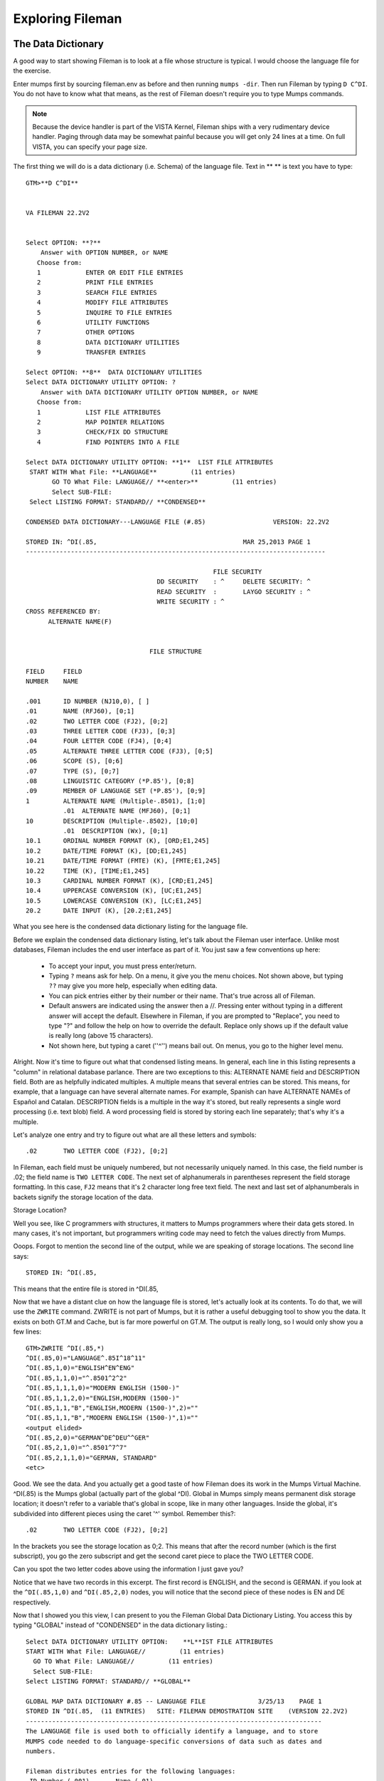 Exploring Fileman
=================

The Data Dictionary
-------------------
A good way to start showing Fileman is to look at a file whose structure is typical. I would choose the language file for the exercise.

Enter mumps first by sourcing fileman.env as before and then running ``mumps -dir``. Then run Fileman by typing ``D C^DI``. You do not have to know what that means, as the rest of Fileman doesn't require you to type Mumps commands.

.. Note:: Because the device handler is part of the VISTA Kernel, Fileman ships with a very rudimentary device handler. Paging through data may be somewhat painful because you will get only 24 lines at a time. On full VISTA, you can specify your page size.

The first thing we will do is a data dictionary (i.e. Schema) of the language file. Text in ** ** is text you have to type::

    GTM>**D C^DI**


    VA FILEMAN 22.2V2


    Select OPTION: **?**
        Answer with OPTION NUMBER, or NAME
       Choose from:
       1            ENTER OR EDIT FILE ENTRIES
       2            PRINT FILE ENTRIES
       3            SEARCH FILE ENTRIES
       4            MODIFY FILE ATTRIBUTES
       5            INQUIRE TO FILE ENTRIES
       6            UTILITY FUNCTIONS
       7            OTHER OPTIONS
       8            DATA DICTIONARY UTILITIES
       9            TRANSFER ENTRIES
       
    Select OPTION: **8**  DATA DICTIONARY UTILITIES
    Select DATA DICTIONARY UTILITY OPTION: ?
        Answer with DATA DICTIONARY UTILITY OPTION NUMBER, or NAME
       Choose from:
       1            LIST FILE ATTRIBUTES
       2            MAP POINTER RELATIONS
       3            CHECK/FIX DD STRUCTURE
       4            FIND POINTERS INTO A FILE
       
    Select DATA DICTIONARY UTILITY OPTION: **1**  LIST FILE ATTRIBUTES
     START WITH What File: **LANGUAGE**         (11 entries)
           GO TO What File: LANGUAGE// **<enter>**         (11 entries)
           Select SUB-FILE: 
     Select LISTING FORMAT: STANDARD// **CONDENSED**

    CONDENSED DATA DICTIONARY---LANGUAGE FILE (#.85)                  VERSION: 22.2V2

    STORED IN: ^DI(.85,                                       MAR 25,2013 PAGE 1
    --------------------------------------------------------------------------------

                                                      FILE SECURITY
                                       DD SECURITY    : ^     DELETE SECURITY: ^
                                       READ SECURITY  :       LAYGO SECURITY : ^
                                       WRITE SECURITY : ^
    CROSS REFERENCED BY:
          ALTERNATE NAME(F) 


                                     FILE STRUCTURE

    FIELD     FIELD
    NUMBER    NAME

    .001      ID NUMBER (NJ10,0), [ ]
    .01       NAME (RFJ60), [0;1]
    .02       TWO LETTER CODE (FJ2), [0;2]
    .03       THREE LETTER CODE (FJ3), [0;3]
    .04       FOUR LETTER CODE (FJ4), [0;4]
    .05       ALTERNATE THREE LETTER CODE (FJ3), [0;5]
    .06       SCOPE (S), [0;6]
    .07       TYPE (S), [0;7]
    .08       LINGUISTIC CATEGORY (*P.85'), [0;8]
    .09       MEMBER OF LANGUAGE SET (*P.85'), [0;9]
    1         ALTERNATE NAME (Multiple-.8501), [1;0]
              .01  ALTERNATE NAME (MFJ60), [0;1]
    10        DESCRIPTION (Multiple-.8502), [10;0]
              .01  DESCRIPTION (Wx), [0;1]
    10.1      ORDINAL NUMBER FORMAT (K), [ORD;E1,245]
    10.2      DATE/TIME FORMAT (K), [DD;E1,245]
    10.21     DATE/TIME FORMAT (FMTE) (K), [FMTE;E1,245]
    10.22     TIME (K), [TIME;E1,245]
    10.3      CARDINAL NUMBER FORMAT (K), [CRD;E1,245]
    10.4      UPPERCASE CONVERSION (K), [UC;E1,245]
    10.5      LOWERCASE CONVERSION (K), [LC;E1,245]
    20.2      DATE INPUT (K), [20.2;E1,245]

What you see here is the condensed data dictionary listing for the language
file.

Before we explain the condensed data dictionary listing, let's talk about the
Fileman user interface. Unlike most databases, Fileman includes the end user
interface as part of it. You just saw a few conventions up here:

 * To accept your input, you must press enter/return.
 * Typing ``?`` means ask for help. On a menu, it give you the menu choices.
   Not shown above, but typing ``??`` may give you more help, especially when
   editing data.
 * You can pick entries either by their number or their name. That's true
   across all of Fileman.
 * Default answers are indicated using the answer then a //. Pressing enter
   without typing in a different answer will accept the default. Elsewhere in
   Fileman, if you are prompted to "Replace", you need to type "?" and follow
   the help on how to override the default. Replace only shows up if the
   default value is really long (above 15 characters). 
 * Not shown here, but typing a caret (''^'') means bail out. On menus, you go to the higher level menu.

Alright. Now it's time to figure out what that condensed listing means. In
general, each line in this listing represents a "column" in relational database
parlance. There are two exceptions to this: ALTERNATE NAME field and
DESCRIPTION field. Both are as helpfully indicated multiples. A multiple means
that several entries can be stored. This means, for example, that a language
can have several alternate names. For example, Spanish can have ALTERNATE NAMEs
of Español and Catalan. DESCRIPTION fields is a multiple in the way it's
stored, but really represents a single word processing (i.e. text blob) field. A word processing
field is stored by storing each line separately; that's why it's a multiple.

Let's analyze one entry and try to figure out what are all these letters and
symbols::

    .02       TWO LETTER CODE (FJ2), [0;2]

In Fileman, each field must be uniquely numbered, but not necessarily uniquely
named. In this case, the field number is .02; the field name is ``TWO LETTER
CODE``. The next set of alphanumerals in parentheses represent the field
storage formatting. In this case, ``FJ2`` means that it's 2 character long free
text field. The next and last set of alphanumberals in backets signify the
storage location of the data.

Storage Location?

Well you see, like C programmers with structures, it matters to Mumps programmers where
their data gets stored. In many cases, it's not important, but programmers
writing code may need to fetch the values directly from Mumps.

Ooops. Forgot to mention the second line of the output, while we are speaking
of storage locations. The second line says::

    STORED IN: ^DI(.85,

This means that the entire file is stored in ^DI(.85,

Now that we have a distant clue on how the language file is stored, let's
actually look at its contents. To do that, we will use the ``ZWRITE`` command.
ZWRITE is not part of Mumps, but it is rather a useful debugging tool to show
you the data. It exists on both GT.M and Cache, but is far more powerful on
GT.M. The output is really long, so I would only show you a few lines::

    GTM>ZWRITE ^DI(.85,*)
    ^DI(.85,0)="LANGUAGE^.85I^18^11"
    ^DI(.85,1,0)="ENGLISH^EN^ENG"
    ^DI(.85,1,1,0)="^.8501^2^2"
    ^DI(.85,1,1,1,0)="MODERN ENGLISH (1500-)"
    ^DI(.85,1,1,2,0)="ENGLISH,MODERN (1500-)"
    ^DI(.85,1,1,"B","ENGLISH,MODERN (1500-)",2)=""
    ^DI(.85,1,1,"B","MODERN ENGLISH (1500-)",1)=""
    <output elided>
    ^DI(.85,2,0)="GERMAN^DE^DEU^^GER"
    ^DI(.85,2,1,0)="^.8501^7^7"
    ^DI(.85,2,1,1,0)="GERMAN, STANDARD"
    <etc>

Good. We see the data. And you actually get a good taste of how Fileman does its work in the Mumps Virtual Machine. ^DI(.85) is the Mumps global (actually part of the global ^DI). Global in Mumps simply means permanent disk storage location; it doesn't refer to a variable that's global in scope, like in many other languages. Inside the global, it's subdivided into different pieces using the caret '^' symbol. Remember this?::

    .02       TWO LETTER CODE (FJ2), [0;2]

In the brackets you see the storage location as 0;2. This means that after the record number (which is the first subscript), you go the zero subscript and get the second caret piece to place the TWO LETTER CODE.

Can you spot the two letter codes above using the information I just gave you?

Notice that we have two records in this excerpt. The first record is ENGLISH, and the second is GERMAN. if you look at the ``^DI(.85,1,0)`` and ``^DI(.85,2,0)`` nodes, you will notice that the second piece of these nodes is EN and DE respectively.

Now that I showed you this view, I can present to you the Fileman Global Data Dictionary Listing. You access this by typing "GLOBAL" instead of "CONDENSED" in the data dictionary listing.::

    Select DATA DICTIONARY UTILITY OPTION:    **L**IST FILE ATTRIBUTES
    START WITH What File: LANGUAGE//         (11 entries)
      GO TO What File: LANGUAGE//         (11 entries)
      Select SUB-FILE: 
    Select LISTING FORMAT: STANDARD// **GLOBAL**

    GLOBAL MAP DATA DICTIONARY #.85 -- LANGUAGE FILE              3/25/13    PAGE 1
    STORED IN ^DI(.85,  (11 ENTRIES)   SITE: FILEMAN DEMOSTRATION SITE    (VERSION 22.2V2)   
    -------------------------------------------------------------------------------
    The LANGUAGE file is used both to officially identify a language, and to store
    MUMPS code needed to do language-specific conversions of data such as dates and
    numbers.  
     
    Fileman distributes entries for the following languages: 
     ID Number (.001)       Name (.01) 
                    1       English 
                    2       German 
                    3       Spanish 
                    4       French 
                    5       Finnish 
                    6       Italian 
                    7       Portuguese 
                   10       Arabic 
                   11       Russian 
                   12       Greek 
                   18       Hebrew 
     
    The ISO-639-1 and ISO-639-2 compatible language file is distributed in the 
    DMLAINIT routines, shipped with Fileman 22.2.  
     
    A pointer to this file from the TRANSLATION multiple on the DIALOG file also
    allows non-English text to be returned via FileMan calls.  
     
    A note to VISTA developers: Although users can select entries by name, software
    should use the official two or three letter codes to eliminiate mistakes
    resulting from languages that have similar spelling.  

    CROSS
    REFERENCED BY: ALTERNATE NAME(F)



    ^DI(.85,D0,0)= (#.01) NAME [1F] ^ (#.02) TWO LETTER CODE [2F] ^ (#.03) THREE 
                ==>LETTER CODE [3F] ^ (#.04) FOUR LETTER CODE [4F] ^ (#.05) 
                ==>ALTERNATE THREE LETTER CODE [5F] ^ (#.06) SCOPE [6S] ^ (#.07) 
                ==>TYPE [7S] ^ (#.08) LINGUISTIC CATEGORY [8P:.85] ^ (#.09) 
                ==>MEMBER OF LANGUAGE SET [9P:.85] ^ 
    ^DI(.85,D0,1,0)=^.8501^^  (#1) ALTERNATE NAME
    ^DI(.85,D0,1,D1,0)= (#.01) ALTERNATE NAME [1F] ^ 
    ^DI(.85,D0,10,0)=^.8502^^  (#10) DESCRIPTION
    ^DI(.85,D0,10,D1,0)= (#.01) DESCRIPTION [1W] ^ 
    ^DI(.85,D0,20.2)= (#20.2) DATE INPUT [E1,245K] ^ 
    ^DI(.85,D0,CRD)= (#10.3) CARDINAL NUMBER FORMAT [E1,245K] ^ 
    ^DI(.85,D0,DD)= (#10.2) DATE/TIME FORMAT [E1,245K] ^ 
    ^DI(.85,D0,FMTE)= (#10.21) DATE/TIME FORMAT (FMTE) [E1,245K] ^ 
    ^DI(.85,D0,LC)= (#10.5) LOWERCASE CONVERSION [E1,245K] ^ 
    ^DI(.85,D0,ORD)= (#10.1) ORDINAL NUMBER FORMAT [E1,245K] ^ 
    ^DI(.85,D0,TIME)= (#10.22) TIME [E1,245K] ^ 
    ^DI(.85,D0,UC)= (#10.4) UPPERCASE CONVERSION [E1,245K] ^ 


    INPUT TEMPLATE(S):

    PRINT TEMPLATE(S):

    SORT TEMPLATE(S):

    FORM(S)/BLOCK(S):

This presents the global data structure in a more intuitive format.

Last but not least, let's use the standard listing.

In both the above examples, the listing that is chosen by default is ``STANDARD``. We overrode it the last two times; mainly because it's the most verbose. At this point, we are going to print it for just one field, like this::

    Select DATA DICTIONARY UTILITY OPTION:    LIST FILE ATTRIBUTES
     START WITH What File: LANGUAGE//         (11 entries)
          GO TO What File: LANGUAGE//         (11 entries)
          Select SUB-FILE: 
    Select LISTING FORMAT: STANDARD//   
    Start with field: FIRST// TWO LETTER CODE  
    Go to field: TWO LETTER CODE

    STANDARD DATA DICTIONARY #.85 -- LANGUAGE FILE                3/25/13    PAGE 1
    STORED IN ^DI(.85,  (11 ENTRIES)   SITE: FILEMAN DEMOSTRATION SITE    (VERSION 2
    2.2V2)   

    DATA          NAME                  GLOBAL        DATA
    ELEMENT       TITLE                 LOCATION      TYPE
    -------------------------------------------------------------------------------

    .85,.02       TWO LETTER CODE        0;2 FREE TEXT

                  INPUT TRANSFORM:  K:$L(X)>2!($L(X)<2) X
                  LAST EDITED:      NOV 1,2012 
                  HELP-PROMPT:      Answer must be 2 characters in length. 
                  DESCRIPTION:      Enter the two-letter code defined for this
                                    language in the ISO 639-1 standard. Not every
                                    language has a two-letter code; for those that
                                    do not leave this field blank.  

                  TECHNICAL DESCR:  Future versions of this file wil include an
                                    optional key on this field.  


Printing data
-------------
We spent a lot of time looking at the data dictionary. Now it's time to print the data.

Follow the following dialog::

    Select OPTION: 
    GTM>**D C^DI**


    VA FILEMAN 22.2V2


    Select OPTION: **PR**INT FILE ENTRIES  

    Output from what File: LANGUAGE//         (11 entries)
    Sort by: ID NUMBER// **<enter>**
    Start with ID NUMBER: FIRST// **<enter>**
    First Print FIELD: **?**
     Answer with FIELD NUMBER, or LABEL
     Do you want the entire 20-Entry FIELD List? **Y**  (Yes)
       Choose from:
       .001         ID NUMBER
       .01          NAME
       .02          TWO LETTER CODE
       .03          THREE LETTER CODE
       .04          FOUR LETTER CODE
       .05          ALTERNATE THREE LETTER CODE
       .06          SCOPE
       .07          TYPE
       .08          LINGUISTIC CATEGORY
       .09          MEMBER OF LANGUAGE SET
       1            ALTERNATE NAME  (multiple)
       10           DESCRIPTION  (word-processing)
       10.1         ORDINAL NUMBER FORMAT
       10.2         DATE/TIME FORMAT
       10.21        DATE/TIME FORMAT (FMTE)
       10.22        TIME
       10.3         CARDINAL NUMBER FORMAT
       10.4         UPPERCASE CONVERSION
       10.5         LOWERCASE CONVERSION
       20.2         DATE INPUT
                                       to exit: 
             
    Type '&' in front of field name to get TOTAL for that field.
         '!' to get COUNT.   '+' to get TOTAL & COUNT.    '#' to get MAX & MIN.
         ']' to force SAVING PRINT TEMPLATE
    You can follow field name with ';' and FORMAT SPECIFICATION.
    Type '[TEMPLATE NAME]' in brackets to use an existing PRINT TEMPLATE.
    First Print FIELD: **.01**  NAME
    Then Print FIELD: **.02**  TWO LETTER CODE
    Then Print FIELD: **.03**  THREE LETTER CODE
    Then Print FIELD: **<enter>**
    Heading (S/C): LANGUAGE List// **<enter>**

    LANGUAGE List                                         MAR 25,2013@17:00   PAGE 1
                                                                  TWO     THREE
                                                                  LETTER  LETTER
    NAME                                                          CODE    CODE
    --------------------------------------------------------------------------------

            ID NUMBER: 1
    ENGLISH                                                       EN      ENG
            ID NUMBER: 2
    GERMAN                                                        DE      DEU
            ID NUMBER: 3
    SPANISH                                                       ES      SPA
            ID NUMBER: 4
    FRENCH                                                        FR      FRA
            ID NUMBER: 5
    FINNISH                                                       FI      FIN
            ID NUMBER: 6
    ITALIAN                                                       IT      ITA
            ID NUMBER: 7
    PORTUGUESE                                                    PT      POR
            ID NUMBER: 10
    ARABIC                                                        AR      ARA
            ID NUMBER: 11
    RUSSIAN                                                       RU      RUS
            ID NUMBER: 12
    GREEK                                                         EL      ELL
            ID NUMBER: 18
    HEBREW                                                        HE      HEB

To ask Fileman to print everything it knows about a single record, you can use the inquire option.::

    Select OPTION: **INQ**UIRE TO FILE ENTRIES  



    Output from what File: LANGUAGE//         (11 entries)
    Select LANGUAGE: **GR**EEK, MODERN (1453-)  GREEK     EL     ELL
    Another one: 
    Standard Captioned Output? Yes// **?**
       If you answer 'N', you"ll be asked to create a formatted display,
       as in the PRINT Option.
    Standard Captioned Output? Yes//   (Yes)
    Include COMPUTED fields:  (N/Y/R/B): NO// **?**

    Enter a code from the list.
         Select one of the following:

              N         NO - No record number (IEN), no Computed Fields
              Y         Computed Fields
              R         Record Number (IEN)
              B         BOTH Computed Fields and Record Number (IEN)


    Include COMPUTED fields:  (N/Y/R/B): NO// **B**OTH Computed Fields and Record Number
     (IEN)

    ID NUMBER: 12                           NAME: GREEK
      TWO LETTER CODE: EL                   THREE LETTER CODE: ELL
      ALTERNATE THREE LETTER CODE: GRE
    ALTERNATE NAME: ELLINIKA
    ALTERNATE NAME: ELLINIKI GLOSSA
    ALTERNATE NAME: GRAECAE
    ALTERNATE NAME: GREC
    ALTERNATE NAME: GRECO
    ALTERNATE NAME: NEO-HELLENIC
    ALTERNATE NAME: ROMAIC
    ALTERNATE NAME: MODERN GREEK (1453-)
    ALTERNATE NAME: GREEK, MODERN (1453-)

